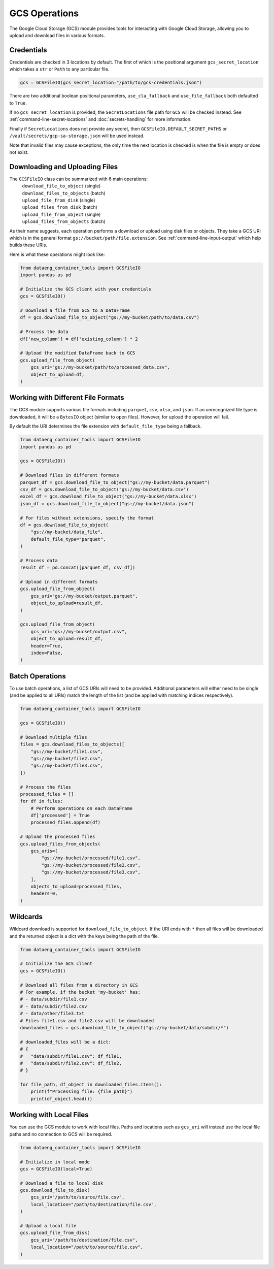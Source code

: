 GCS Operations
==============

The Google Cloud Storage (GCS) module provides tools for interacting with Google Cloud Storage, allowing you to upload and download files in various formats.

Credentials
-----------

Credentials are checked in 3 locations by default. The first of which is the positional argument ``gcs_secret_location`` which takes a ``str`` or ``Path`` to any particular file.

.. code-block:: python

    gcs = GCSFileIO(gcs_secret_location="/path/to/gcs-credentials.json")

There are two additional boolean positional parameters, ``use_cla_fallback`` and ``use_file_fallback`` both defaulted to ``True``.

If no ``gcs_secret_location`` is provided, the ``SecretLocations`` file path for ``GCS`` will be checked instead. See :ref:`command-line-secret-locations` and :doc:`secrets-handling` for more information.

Finally if ``SecretLocations`` does not provide any secret, then ``GCSFileIO.DEFAULT_SECRET_PATHS`` or ``/vault/secrets/gcp-sa-storage.json`` will be used instead.

Note that invalid files may cause exceptions, the only time the next location is checked is when the file is empty or does not exist.

Downloading and Uploading Files
-------------------------------

The ``GCSFileIO`` class can be summarized with 6 main operations:
    | ``download_file_to_object`` (single)
    | ``download_files_to_objects`` (batch)
    | ``upload_file_from_disk`` (single)
    | ``upload_files_from_disk`` (batch)
    | ``upload_file_from_object`` (single)
    | ``upload_files_from_objects`` (batch)

As their name suggests, each operation performs a download or upload using disk files or objects. They take a GCS URI which is in the general format ``gs://bucket/path/file.extension``. See :ref:`command-line-input-output` which help builds these URIs.

Here is what these operations might look like:

.. code-block:: python

    from dataeng_container_tools import GCSFileIO
    import pandas as pd

    # Initialize the GCS client with your credentials
    gcs = GCSFileIO()

    # Download a file from GCS to a DataFrame
    df = gcs.download_file_to_object("gs://my-bucket/path/to/data.csv")

    # Process the data
    df['new_column'] = df['existing_column'] * 2

    # Upload the modified DataFrame back to GCS
    gcs.upload_file_from_object(
        gcs_uri="gs://my-bucket/path/to/processed_data.csv",
        object_to_upload=df,
    )

Working with Different File Formats
-----------------------------------

The GCS module supports various file formats including ``parquet``, ``csv``, ``xlsx``, and ``json``. If an unrecognized file type is downloaded, it will be a ``BytesIO`` object (similar to ``open`` files). However, for upload the operation will fail.

By default the URI determines the file extension with ``default_file_type`` being a fallback.

.. margin::

    .. note::
        Since ``v1.0``, ``pickle``/``pkl`` has been removed from support due to security concerns.

.. code-block:: python

    from dataeng_container_tools import GCSFileIO
    import pandas as pd

    gcs = GCSFileIO()

    # Download files in different formats
    parquet_df = gcs.download_file_to_object("gs://my-bucket/data.parquet")
    csv_df = gcs.download_file_to_object("gs://my-bucket/data.csv")
    excel_df = gcs.download_file_to_object("gs://my-bucket/data.xlsx")
    json_df = gcs.download_file_to_object("gs://my-bucket/data.json")
    
    # For files without extensions, specify the format
    df = gcs.download_file_to_object(
        "gs://my-bucket/data_file", 
        default_file_type="parquet",
    )

    # Process data
    result_df = pd.concat([parquet_df, csv_df])
    
    # Upload in different formats
    gcs.upload_file_from_object(
        gcs_uri="gs://my-bucket/output.parquet",
        object_to_upload=result_df,
    )
    
    gcs.upload_file_from_object(
        gcs_uri="gs://my-bucket/output.csv",
        object_to_upload=result_df,
        header=True,
        index=False,
    )

Batch Operations
----------------

To use batch operations, a list of GCS URIs will need to be provided. Additional parameters will either need to be single (and be applied to all URIs) match the length of the list (and be applied with matching indices respectively).

.. code-block:: python

    from dataeng_container_tools import GCSFileIO

    gcs = GCSFileIO()

    # Download multiple files
    files = gcs.download_files_to_objects([
        "gs://my-bucket/file1.csv",
        "gs://my-bucket/file2.csv",
        "gs://my-bucket/file3.csv",
    ])

    # Process the files
    processed_files = []
    for df in files:
        # Perform operations on each DataFrame
        df['processed'] = True
        processed_files.append(df)

    # Upload the processed files
    gcs.upload_files_from_objects(
        gcs_uris=[
            "gs://my-bucket/processed/file1.csv",
            "gs://my-bucket/processed/file2.csv",
            "gs://my-bucket/processed/file3.csv",
        ],
        objects_to_upload=processed_files,
        headers=0,
    )

Wildcards
---------

Wildcard download is supported for ``download_file_to_object``. If the URI ends with ``*`` then all files will be downloaded and the returned object is a dict with the keys being the path of the file.

.. code-block:: python

    from dataeng_container_tools import GCSFileIO

    # Initialize the GCS client
    gcs = GCSFileIO()

    # Download all files from a directory in GCS
    # For example, if the bucket 'my-bucket' has:
    # - data/subdir/file1.csv
    # - data/subdir/file2.csv
    # - data/other/file3.txt
    # Files file1.csv and file2.csv will be downloaded
    downloaded_files = gcs.download_file_to_object("gs://my-bucket/data/subdir/*")

    # downloaded_files will be a dict:
    # {
    #   "data/subdir/file1.csv": df_file1,
    #   "data/subdir/file2.csv": df_file2,
    # }

    for file_path, df_object in downloaded_files.items():
        print(f"Processing file: {file_path}")
        print(df_object.head())

Working with Local Files
------------------------

You can use the GCS module to work with local files. Paths and locations such as ``gcs_uri`` will instead use the local file paths and no connection to GCS will be required.

.. code-block:: python

    from dataeng_container_tools import GCSFileIO

    # Initialize in local mode
    gcs = GCSFileIO(local=True)

    # Download a file to local disk
    gcs.download_file_to_disk(
        gcs_uri="/path/to/source/file.csv",
        local_location="/path/to/destination/file.csv",
    )

    # Upload a local file
    gcs.upload_file_from_disk(
        gcs_uri="/path/to/destination/file.csv",
        local_location="/path/to/source/file.csv",
    )
